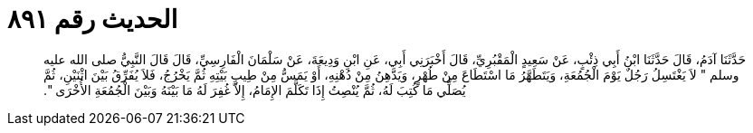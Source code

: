
= الحديث رقم ٨٩١

[quote.hadith]
حَدَّثَنَا آدَمُ، قَالَ حَدَّثَنَا ابْنُ أَبِي ذِئْبٍ، عَنْ سَعِيدٍ الْمَقْبُرِيِّ، قَالَ أَخْبَرَنِي أَبِي، عَنِ ابْنِ وَدِيعَةَ، عَنْ سَلْمَانَ الْفَارِسِيِّ، قَالَ قَالَ النَّبِيُّ صلى الله عليه وسلم ‏"‏ لاَ يَغْتَسِلُ رَجُلٌ يَوْمَ الْجُمُعَةِ، وَيَتَطَهَّرُ مَا اسْتَطَاعَ مِنْ طُهْرٍ، وَيَدَّهِنُ مِنْ دُهْنِهِ، أَوْ يَمَسُّ مِنْ طِيبِ بَيْتِهِ ثُمَّ يَخْرُجُ، فَلاَ يُفَرِّقُ بَيْنَ اثْنَيْنِ، ثُمَّ يُصَلِّي مَا كُتِبَ لَهُ، ثُمَّ يُنْصِتُ إِذَا تَكَلَّمَ الإِمَامُ، إِلاَّ غُفِرَ لَهُ مَا بَيْنَهُ وَبَيْنَ الْجُمُعَةِ الأُخْرَى ‏"‏‏.‏